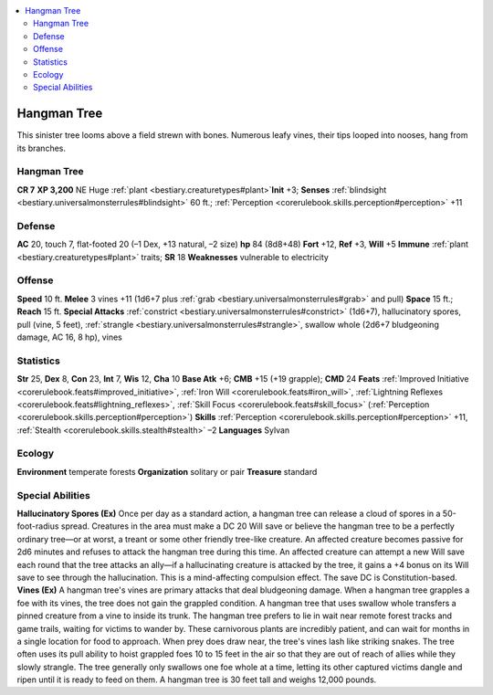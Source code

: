 
.. _`bestiary2.hangmantree`:

.. contents:: \ 

.. _`bestiary2.hangmantree#hangman_tree`:

Hangman Tree
*************
This sinister tree looms above a field strewn with bones. Numerous leafy vines, their tips looped into nooses, hang from its branches.

Hangman Tree
=============

**CR 7** 
\ **XP 3,200**
NE Huge :ref:`plant <bestiary.creaturetypes#plant>`\  
\ **Init**\  +3; \ **Senses**\  :ref:`blindsight <bestiary.universalmonsterrules#blindsight>`\  60 ft.; :ref:`Perception <corerulebook.skills.perception#perception>`\  +11

.. _`bestiary2.hangmantree#defense`:

Defense
========
\ **AC**\  20, touch 7, flat-footed 20 (–1 Dex, +13 natural, –2 size)
\ **hp**\  84 (8d8+48)
\ **Fort**\  +12, \ **Ref**\  +3, \ **Will**\  +5
\ **Immune**\  :ref:`plant <bestiary.creaturetypes#plant>`\  traits; \ **SR**\  18
\ **Weaknesses**\  vulnerable to electricity

.. _`bestiary2.hangmantree#offense`:

Offense
========
\ **Speed**\  10 ft.
\ **Melee**\  3 vines +11 (1d6+7 plus :ref:`grab <bestiary.universalmonsterrules#grab>`\  and pull) 
\ **Space**\  15 ft.; \ **Reach**\  15 ft.
\ **Special Attacks**\  :ref:`constrict <bestiary.universalmonsterrules#constrict>`\  (1d6+7), hallucinatory spores, pull (vine, 5 feet), :ref:`strangle <bestiary.universalmonsterrules#strangle>`\ , swallow whole (2d6+7 bludgeoning damage, AC 16, 8 hp), vines

.. _`bestiary2.hangmantree#statistics`:

Statistics
===========
\ **Str**\  25, \ **Dex**\  8, \ **Con**\  23, \ **Int**\  7, \ **Wis**\  12, \ **Cha**\  10
\ **Base Atk**\  +6; \ **CMB**\  +15 (+19 grapple); \ **CMD**\  24
\ **Feats**\  :ref:`Improved Initiative <corerulebook.feats#improved_initiative>`\ , :ref:`Iron Will <corerulebook.feats#iron_will>`\ , :ref:`Lightning Reflexes <corerulebook.feats#lightning_reflexes>`\ , :ref:`Skill Focus <corerulebook.feats#skill_focus>`\  (:ref:`Perception <corerulebook.skills.perception#perception>`\ )
\ **Skills**\  :ref:`Perception <corerulebook.skills.perception#perception>`\  +11, :ref:`Stealth <corerulebook.skills.stealth#stealth>`\  –2
\ **Languages**\  Sylvan

.. _`bestiary2.hangmantree#ecology`:

Ecology
========
\ **Environment**\  temperate forests
\ **Organization**\  solitary or pair
\ **Treasure**\  standard

.. _`bestiary2.hangmantree#special_abilities`:

Special Abilities
==================
\ **Hallucinatory Spores (Ex)**\  Once per day as a standard action, a hangman tree can release a cloud of spores in a 50-foot-radius spread. Creatures in the area must make a DC 20 Will save or believe the hangman tree to be a perfectly ordinary tree—or at worst, a treant or some other friendly tree-like creature. An affected creature becomes passive for 2d6 minutes and refuses to attack the hangman tree during this time. An affected creature can attempt a new Will save each round that the tree attacks an ally—if a hallucinating creature is attacked by the tree, it gains a +4 bonus on its Will save to see through the hallucination. This is a mind-affecting compulsion effect. The save DC is Constitution-based.
\ **Vines (Ex)**\  A hangman tree's vines are primary attacks that deal bludgeoning damage. When a hangman tree grapples a foe with its vines, the tree does not gain the grappled condition. A hangman tree that uses swallow whole transfers a pinned creature from a vine to inside its trunk.
The hangman tree prefers to lie in wait near remote forest tracks and game trails, waiting for victims to wander by. These carnivorous plants are incredibly patient, and can wait for months in a single location for food to approach. When prey does draw near, the tree's vines lash like striking snakes. The tree often uses its pull ability to hoist grappled foes 10 to 15 feet in the air so that they are out of reach of allies while they slowly strangle. The tree generally only swallows one foe whole at a time, letting its other captured victims dangle and ripen until it is ready to feed on them.
A hangman tree is 30 feet tall and weighs 12,000 pounds.

